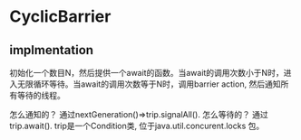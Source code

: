 * CyclicBarrier
  
** implmentation
   初始化一个数目N，然后提供一个await的函数。当await的调用次数小于N时，进入无限循环等待。当await的调用次数等于N时，调用barrier action, 然后通知所有等待的线程。

   怎么通知的？ 通过nextGeneration()=>trip.signalAll().
   怎么等待的？ 通过trip.await().
   trip是一个Condition类, 位于java.util.concurent.locks 包。